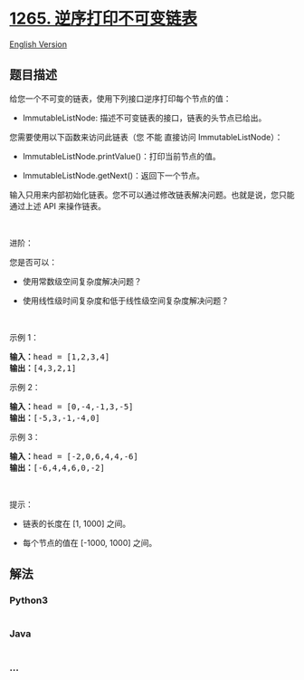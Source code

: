 * [[https://leetcode-cn.com/problems/print-immutable-linked-list-in-reverse][1265.
逆序打印不可变链表]]
  :PROPERTIES:
  :CUSTOM_ID: 逆序打印不可变链表
  :END:
[[./solution/1200-1299/1265.Print Immutable Linked List in Reverse/README_EN.org][English
Version]]

** 题目描述
   :PROPERTIES:
   :CUSTOM_ID: 题目描述
   :END:

#+begin_html
  <!-- 这里写题目描述 -->
#+end_html

#+begin_html
  <p>
#+end_html

给您一个不可变的链表，使用下列接口逆序打印每个节点的值：

#+begin_html
  </p>
#+end_html

#+begin_html
  <ul>
#+end_html

#+begin_html
  <li>
#+end_html

ImmutableListNode: 描述不可变链表的接口，链表的头节点已给出。

#+begin_html
  </li>
#+end_html

#+begin_html
  </ul>
#+end_html

#+begin_html
  <p>
#+end_html

您需要使用以下函数来访问此链表（您 不能 直接访问 ImmutableListNode）：

#+begin_html
  </p>
#+end_html

#+begin_html
  <ul>
#+end_html

#+begin_html
  <li>
#+end_html

ImmutableListNode.printValue()：打印当前节点的值。

#+begin_html
  </li>
#+end_html

#+begin_html
  <li>
#+end_html

ImmutableListNode.getNext()：返回下一个节点。

#+begin_html
  </li>
#+end_html

#+begin_html
  </ul>
#+end_html

#+begin_html
  <p>
#+end_html

输入只用来内部初始化链表。您不可以通过修改链表解决问题。也就是说，您只能通过上述
API 来操作链表。

#+begin_html
  </p>
#+end_html

#+begin_html
  <p>
#+end_html

 

#+begin_html
  </p>
#+end_html

#+begin_html
  <p>
#+end_html

进阶：

#+begin_html
  </p>
#+end_html

#+begin_html
  <p>
#+end_html

您是否可以：

#+begin_html
  </p>
#+end_html

#+begin_html
  <ul>
#+end_html

#+begin_html
  <li>
#+end_html

使用常数级空间复杂度解决问题？

#+begin_html
  </li>
#+end_html

#+begin_html
  <li>
#+end_html

使用线性级时间复杂度和低于线性级空间复杂度解决问题？

#+begin_html
  </li>
#+end_html

#+begin_html
  </ul>
#+end_html

#+begin_html
  <p>
#+end_html

 

#+begin_html
  </p>
#+end_html

#+begin_html
  <p>
#+end_html

示例 1：

#+begin_html
  </p>
#+end_html

#+begin_html
  <pre>
  <strong>输入：</strong>head = [1,2,3,4]
  <strong>输出：</strong>[4,3,2,1]
  </pre>
#+end_html

#+begin_html
  <p>
#+end_html

示例 2：

#+begin_html
  </p>
#+end_html

#+begin_html
  <pre>
  <strong>输入：</strong>head = [0,-4,-1,3,-5]
  <strong>输出：</strong>[-5,3,-1,-4,0]
  </pre>
#+end_html

#+begin_html
  <p>
#+end_html

示例 3：

#+begin_html
  </p>
#+end_html

#+begin_html
  <pre>
  <strong>输入：</strong>head = [-2,0,6,4,4,-6]
  <strong>输出：</strong>[-6,4,4,6,0,-2]
  </pre>
#+end_html

#+begin_html
  <ul>
#+end_html

#+begin_html
  </ul>
#+end_html

#+begin_html
  <p>
#+end_html

 

#+begin_html
  </p>
#+end_html

#+begin_html
  <p>
#+end_html

提示：

#+begin_html
  </p>
#+end_html

#+begin_html
  <ul>
#+end_html

#+begin_html
  <li>
#+end_html

链表的长度在 [1, 1000] 之间。

#+begin_html
  </li>
#+end_html

#+begin_html
  <li>
#+end_html

每个节点的值在 [-1000, 1000] 之间。

#+begin_html
  </li>
#+end_html

#+begin_html
  </ul>
#+end_html

** 解法
   :PROPERTIES:
   :CUSTOM_ID: 解法
   :END:

#+begin_html
  <!-- 这里可写通用的实现逻辑 -->
#+end_html

#+begin_html
  <!-- tabs:start -->
#+end_html

*** *Python3*
    :PROPERTIES:
    :CUSTOM_ID: python3
    :END:

#+begin_html
  <!-- 这里可写当前语言的特殊实现逻辑 -->
#+end_html

#+begin_src python
#+end_src

*** *Java*
    :PROPERTIES:
    :CUSTOM_ID: java
    :END:

#+begin_html
  <!-- 这里可写当前语言的特殊实现逻辑 -->
#+end_html

#+begin_src java
#+end_src

*** *...*
    :PROPERTIES:
    :CUSTOM_ID: section
    :END:
#+begin_example
#+end_example

#+begin_html
  <!-- tabs:end -->
#+end_html
